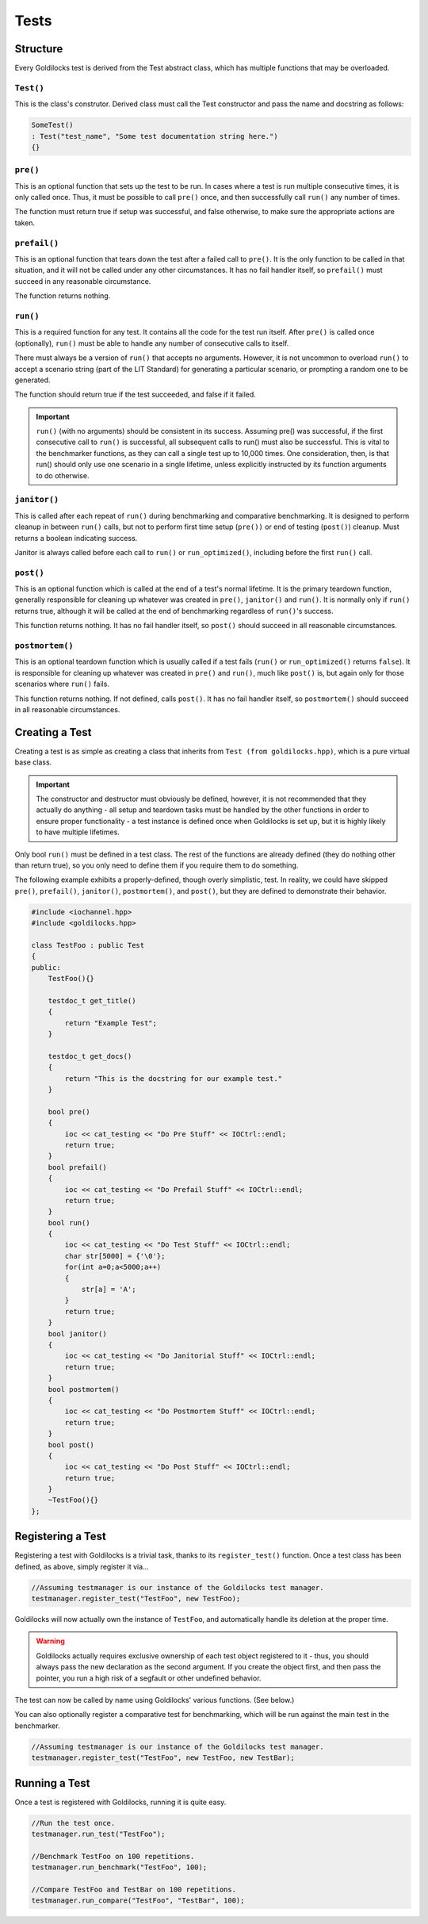 Tests
##################################################

..  index::
    single: test; structure

Structure
==================================================

Every Goldilocks test is derived from the Test abstract class, which has
multiple functions that may be overloaded.

..  index::
    single: test; TEST()

``Test()``
--------------------------------------------------
This is the class's construtor. Derived class must call the Test 
constructor and pass the name and docstring as follows:

..  code-block:: c++

    SomeTest()
    : Test("test_name", "Some test documentation string here.")
    {}

..  index::
    single: test; pre()

``pre()``
--------------------------------------------------

This is an optional function that sets up the test to be run. In cases where
a test is run multiple consecutive times, it is only called once. Thus, it
must be possible to call ``pre()`` once, and then successfully call ``run()``
any number of times.

The function must return true if setup was successful, and false otherwise,
to make sure the appropriate actions are taken.

``prefail()``
--------------------------------------------------

This is an optional function that tears down the test after a failed call to
``pre()``. It is the only function to be called in that situation, and it
will not be called under any other circumstances. It has no fail handler
itself, so ``prefail()`` must succeed in any reasonable circumstance.

The function returns nothing. 

``run()``
--------------------------------------------------

This is a required function for any test. It contains all the code for
the test run itself. After ``pre()`` is called once (optionally), ``run()``
must be able to handle any number of consecutive calls to itself.

There must always be a version of ``run()`` that accepts no arguments.
However, it is not uncommon to overload ``run()`` to accept a scenario string
(part of the LIT Standard) for generating a particular scenario, or
prompting a random one to be generated.

The function should return true if the test succeeded, and false if it failed.

..  IMPORTANT:: ``run()`` (with no arguments) should be consistent in its
    success. Assuming pre() was successful, if the first consecutive call to
    ``run()`` is successful, all subsequent calls to run() must also be successful.
    This is vital to the benchmarker functions, as they can call a single test
    up to 10,000 times. One consideration, then, is that run() should only use
    one scenario in a single lifetime, unless explicitly instructed by its
    function arguments to do otherwise.

``janitor()``
--------------------------------------------------

This is called after each repeat of ``run()`` during benchmarking and
comparative benchmarking. It is designed to perform cleanup in between
``run()`` calls, but not to perform first time setup (``pre())`` or end of
testing (``post()``) cleanup. Must returns a boolean indicating success.

Janitor is always called before each call to ``run()`` or ``run_optimized()``, 
including before the first ``run()`` call.

``post()``
--------------------------------------------------

This is an optional function which is called at the end of a test's normal
lifetime. It is the primary teardown function, generally responsible for
cleaning up whatever was created in ``pre()``, ``janitor()`` and ``run()``.
It is normally only if ``run()`` returns true, although it will be called 
at the end of benchmarking regardless of ``run()``'s success.

This function returns nothing. It has no fail handler itself, 
so ``post()`` should succeed in all reasonable circumstances.


``postmortem()``
--------------------------------------------------

This is an optional teardown function which is usually called if a test fails
(``run()`` or ``run_optimized()`` returns ``false``). It is responsible for cleaning 
up whatever was created in ``pre()`` and ``run()``, much like ``post()`` is, but 
again only for those scenarios where ``run()`` fails.

This function returns nothing. If not defined, calls ``post()``. 
It has no fail handler itself, so ``postmortem()`` should succeed 
in all reasonable circumstances.

..  index::
    single: test; creating

Creating a Test
==================================================

Creating a test is as simple as creating a class that inherits from
``Test (from goldilocks.hpp)``, which is a pure virtual base class.

..  IMPORTANT:: The constructor and destructor must obviously be defined,
    however, it is not recommended that they actually do anything - all setup
    and teardown tasks must be handled by the other functions in order to
    ensure proper functionality - a test instance is defined once when
    Goldilocks is set up, but it is highly likely to have multiple lifetimes.

Only bool ``run()`` must be defined in a test class. The rest of the
functions are already defined (they do nothing other than return true),
so you only need to define them if you require them to do something.

The following example exhibits a properly-defined, though overly
simplistic, test. In reality, we could have skipped ``pre()``, ``prefail()``,
``janitor()``, ``postmortem()``, and ``post()``, but they are defined to
demonstrate their behavior.

..  code-block:: c++

    #include <iochannel.hpp>
    #include <goldilocks.hpp>

    class TestFoo : public Test
    {
    public:
        TestFoo(){}

        testdoc_t get_title()
        {
            return "Example Test";
        }

        testdoc_t get_docs()
        {
            return "This is the docstring for our example test."
        }

        bool pre()
        {
            ioc << cat_testing << "Do Pre Stuff" << IOCtrl::endl;
            return true;
        }
        bool prefail()
        {
            ioc << cat_testing << "Do Prefail Stuff" << IOCtrl::endl;
            return true;
        }
        bool run()
        {
            ioc << cat_testing << "Do Test Stuff" << IOCtrl::endl;
            char str[5000] = {'\0'};
            for(int a=0;a<5000;a++)
            {
                str[a] = 'A';
            }
            return true;
        }
        bool janitor()
        {
            ioc << cat_testing << "Do Janitorial Stuff" << IOCtrl::endl;
            return true;
        }
        bool postmortem()
        {
            ioc << cat_testing << "Do Postmortem Stuff" << IOCtrl::endl;
            return true;
        }
        bool post()
        {
            ioc << cat_testing << "Do Post Stuff" << IOCtrl::endl;
            return true;
        }
        ~TestFoo(){}
    };

..  index::
    single: test; registering

Registering a Test
==================================================

Registering a test with Goldilocks is a trivial task, thanks to its
``register_test()`` function. Once a test class has been defined, as above,
simply register it via...

.. code-block:: c++

    //Assuming testmanager is our instance of the Goldilocks test manager.
    testmanager.register_test("TestFoo", new TestFoo);

Goldilocks will now actually own the instance of ``TestFoo``, and automatically
handle its deletion at the proper time.

.. WARNING:: Goldilocks actually requires exclusive ownership of each test
    object registered to it - thus, you should always pass the new declaration
    as the second argument. If you create the object first, and then pass the
    pointer, you run a high risk of a segfault or other undefined behavior.

The test can now be called by name using Goldilocks' various functions. (See below.)

You can also optionally register a comparative test for benchmarking, which
will be run against the main test in the benchmarker.

.. code-block:: c++

    //Assuming testmanager is our instance of the Goldilocks test manager.
    testmanager.register_test("TestFoo", new TestFoo, new TestBar);

..  index::
    single: test; running

Running a Test
==================================================

Once a test is registered with Goldilocks, running it is quite easy.

..  code-block:: c++

    //Run the test once.
    testmanager.run_test("TestFoo");

    //Benchmark TestFoo on 100 repetitions.
    testmanager.run_benchmark("TestFoo", 100);

    //Compare TestFoo and TestBar on 100 repetitions.
    testmanager.run_compare("TestFoo", "TestBar", 100);
